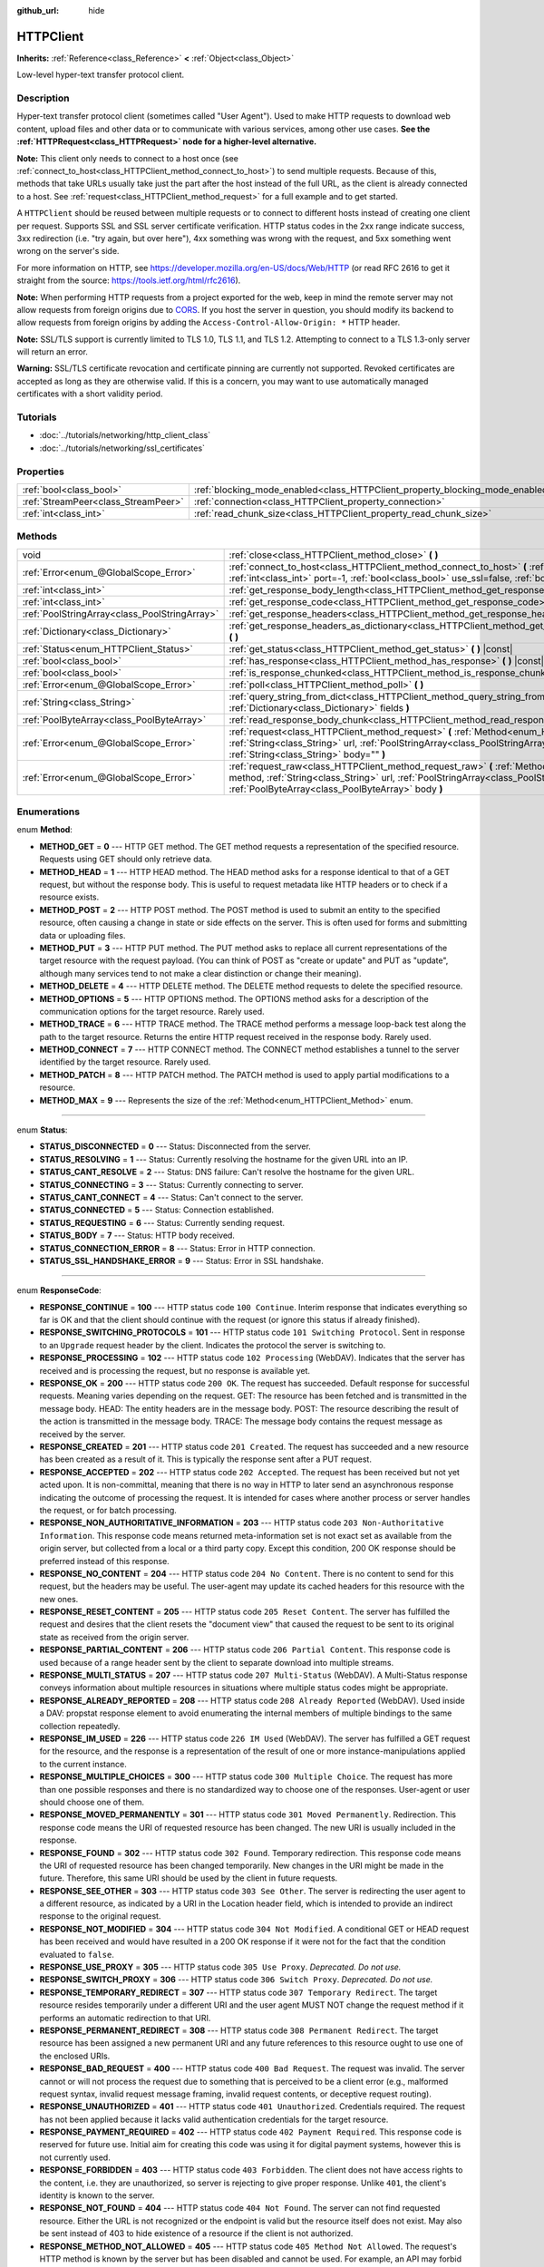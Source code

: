 :github_url: hide

.. Generated automatically by RebelEngine/tools/scripts/rst_from_xml.py
.. DO NOT EDIT THIS FILE, but the HTTPClient.xml source instead.
.. The source is found in docs or modules/<name>/docs.

.. _class_HTTPClient:

HTTPClient
==========

**Inherits:** :ref:`Reference<class_Reference>` **<** :ref:`Object<class_Object>`

Low-level hyper-text transfer protocol client.

Description
-----------

Hyper-text transfer protocol client (sometimes called "User Agent"). Used to make HTTP requests to download web content, upload files and other data or to communicate with various services, among other use cases. **See the :ref:`HTTPRequest<class_HTTPRequest>` node for a higher-level alternative.**

**Note:** This client only needs to connect to a host once (see :ref:`connect_to_host<class_HTTPClient_method_connect_to_host>`) to send multiple requests. Because of this, methods that take URLs usually take just the part after the host instead of the full URL, as the client is already connected to a host. See :ref:`request<class_HTTPClient_method_request>` for a full example and to get started.

A ``HTTPClient`` should be reused between multiple requests or to connect to different hosts instead of creating one client per request. Supports SSL and SSL server certificate verification. HTTP status codes in the 2xx range indicate success, 3xx redirection (i.e. "try again, but over here"), 4xx something was wrong with the request, and 5xx something went wrong on the server's side.

For more information on HTTP, see https://developer.mozilla.org/en-US/docs/Web/HTTP (or read RFC 2616 to get it straight from the source: https://tools.ietf.org/html/rfc2616).

**Note:** When performing HTTP requests from a project exported for the web, keep in mind the remote server may not allow requests from foreign origins due to `CORS <https://developer.mozilla.org/en-US/docs/Web/HTTP/CORS>`__. If you host the server in question, you should modify its backend to allow requests from foreign origins by adding the ``Access-Control-Allow-Origin: *`` HTTP header.

**Note:** SSL/TLS support is currently limited to TLS 1.0, TLS 1.1, and TLS 1.2. Attempting to connect to a TLS 1.3-only server will return an error.

**Warning:** SSL/TLS certificate revocation and certificate pinning are currently not supported. Revoked certificates are accepted as long as they are otherwise valid. If this is a concern, you may want to use automatically managed certificates with a short validity period.

Tutorials
---------

- :doc:`../tutorials/networking/http_client_class`

- :doc:`../tutorials/networking/ssl_certificates`

Properties
----------

+-------------------------------------+-------------------------------------------------------------------------------+-----------+
| :ref:`bool<class_bool>`             | :ref:`blocking_mode_enabled<class_HTTPClient_property_blocking_mode_enabled>` | ``false`` |
+-------------------------------------+-------------------------------------------------------------------------------+-----------+
| :ref:`StreamPeer<class_StreamPeer>` | :ref:`connection<class_HTTPClient_property_connection>`                       |           |
+-------------------------------------+-------------------------------------------------------------------------------+-----------+
| :ref:`int<class_int>`               | :ref:`read_chunk_size<class_HTTPClient_property_read_chunk_size>`             | ``65536`` |
+-------------------------------------+-------------------------------------------------------------------------------+-----------+

Methods
-------

+-----------------------------------------------+----------------------------------------------------------------------------------------------------------------------------------------------------------------------------------------------------------------------------------------------------------+
| void                                          | :ref:`close<class_HTTPClient_method_close>` **(** **)**                                                                                                                                                                                                  |
+-----------------------------------------------+----------------------------------------------------------------------------------------------------------------------------------------------------------------------------------------------------------------------------------------------------------+
| :ref:`Error<enum_@GlobalScope_Error>`         | :ref:`connect_to_host<class_HTTPClient_method_connect_to_host>` **(** :ref:`String<class_String>` host, :ref:`int<class_int>` port=-1, :ref:`bool<class_bool>` use_ssl=false, :ref:`bool<class_bool>` verify_host=true **)**                             |
+-----------------------------------------------+----------------------------------------------------------------------------------------------------------------------------------------------------------------------------------------------------------------------------------------------------------+
| :ref:`int<class_int>`                         | :ref:`get_response_body_length<class_HTTPClient_method_get_response_body_length>` **(** **)** |const|                                                                                                                                                    |
+-----------------------------------------------+----------------------------------------------------------------------------------------------------------------------------------------------------------------------------------------------------------------------------------------------------------+
| :ref:`int<class_int>`                         | :ref:`get_response_code<class_HTTPClient_method_get_response_code>` **(** **)** |const|                                                                                                                                                                  |
+-----------------------------------------------+----------------------------------------------------------------------------------------------------------------------------------------------------------------------------------------------------------------------------------------------------------+
| :ref:`PoolStringArray<class_PoolStringArray>` | :ref:`get_response_headers<class_HTTPClient_method_get_response_headers>` **(** **)**                                                                                                                                                                    |
+-----------------------------------------------+----------------------------------------------------------------------------------------------------------------------------------------------------------------------------------------------------------------------------------------------------------+
| :ref:`Dictionary<class_Dictionary>`           | :ref:`get_response_headers_as_dictionary<class_HTTPClient_method_get_response_headers_as_dictionary>` **(** **)**                                                                                                                                        |
+-----------------------------------------------+----------------------------------------------------------------------------------------------------------------------------------------------------------------------------------------------------------------------------------------------------------+
| :ref:`Status<enum_HTTPClient_Status>`         | :ref:`get_status<class_HTTPClient_method_get_status>` **(** **)** |const|                                                                                                                                                                                |
+-----------------------------------------------+----------------------------------------------------------------------------------------------------------------------------------------------------------------------------------------------------------------------------------------------------------+
| :ref:`bool<class_bool>`                       | :ref:`has_response<class_HTTPClient_method_has_response>` **(** **)** |const|                                                                                                                                                                            |
+-----------------------------------------------+----------------------------------------------------------------------------------------------------------------------------------------------------------------------------------------------------------------------------------------------------------+
| :ref:`bool<class_bool>`                       | :ref:`is_response_chunked<class_HTTPClient_method_is_response_chunked>` **(** **)** |const|                                                                                                                                                              |
+-----------------------------------------------+----------------------------------------------------------------------------------------------------------------------------------------------------------------------------------------------------------------------------------------------------------+
| :ref:`Error<enum_@GlobalScope_Error>`         | :ref:`poll<class_HTTPClient_method_poll>` **(** **)**                                                                                                                                                                                                    |
+-----------------------------------------------+----------------------------------------------------------------------------------------------------------------------------------------------------------------------------------------------------------------------------------------------------------+
| :ref:`String<class_String>`                   | :ref:`query_string_from_dict<class_HTTPClient_method_query_string_from_dict>` **(** :ref:`Dictionary<class_Dictionary>` fields **)**                                                                                                                     |
+-----------------------------------------------+----------------------------------------------------------------------------------------------------------------------------------------------------------------------------------------------------------------------------------------------------------+
| :ref:`PoolByteArray<class_PoolByteArray>`     | :ref:`read_response_body_chunk<class_HTTPClient_method_read_response_body_chunk>` **(** **)**                                                                                                                                                            |
+-----------------------------------------------+----------------------------------------------------------------------------------------------------------------------------------------------------------------------------------------------------------------------------------------------------------+
| :ref:`Error<enum_@GlobalScope_Error>`         | :ref:`request<class_HTTPClient_method_request>` **(** :ref:`Method<enum_HTTPClient_Method>` method, :ref:`String<class_String>` url, :ref:`PoolStringArray<class_PoolStringArray>` headers, :ref:`String<class_String>` body="" **)**                    |
+-----------------------------------------------+----------------------------------------------------------------------------------------------------------------------------------------------------------------------------------------------------------------------------------------------------------+
| :ref:`Error<enum_@GlobalScope_Error>`         | :ref:`request_raw<class_HTTPClient_method_request_raw>` **(** :ref:`Method<enum_HTTPClient_Method>` method, :ref:`String<class_String>` url, :ref:`PoolStringArray<class_PoolStringArray>` headers, :ref:`PoolByteArray<class_PoolByteArray>` body **)** |
+-----------------------------------------------+----------------------------------------------------------------------------------------------------------------------------------------------------------------------------------------------------------------------------------------------------------+

Enumerations
------------

.. _enum_HTTPClient_Method:

.. _class_HTTPClient_constant_METHOD_GET:

.. _class_HTTPClient_constant_METHOD_HEAD:

.. _class_HTTPClient_constant_METHOD_POST:

.. _class_HTTPClient_constant_METHOD_PUT:

.. _class_HTTPClient_constant_METHOD_DELETE:

.. _class_HTTPClient_constant_METHOD_OPTIONS:

.. _class_HTTPClient_constant_METHOD_TRACE:

.. _class_HTTPClient_constant_METHOD_CONNECT:

.. _class_HTTPClient_constant_METHOD_PATCH:

.. _class_HTTPClient_constant_METHOD_MAX:

enum **Method**:

- **METHOD_GET** = **0** --- HTTP GET method. The GET method requests a representation of the specified resource. Requests using GET should only retrieve data.

- **METHOD_HEAD** = **1** --- HTTP HEAD method. The HEAD method asks for a response identical to that of a GET request, but without the response body. This is useful to request metadata like HTTP headers or to check if a resource exists.

- **METHOD_POST** = **2** --- HTTP POST method. The POST method is used to submit an entity to the specified resource, often causing a change in state or side effects on the server. This is often used for forms and submitting data or uploading files.

- **METHOD_PUT** = **3** --- HTTP PUT method. The PUT method asks to replace all current representations of the target resource with the request payload. (You can think of POST as "create or update" and PUT as "update", although many services tend to not make a clear distinction or change their meaning).

- **METHOD_DELETE** = **4** --- HTTP DELETE method. The DELETE method requests to delete the specified resource.

- **METHOD_OPTIONS** = **5** --- HTTP OPTIONS method. The OPTIONS method asks for a description of the communication options for the target resource. Rarely used.

- **METHOD_TRACE** = **6** --- HTTP TRACE method. The TRACE method performs a message loop-back test along the path to the target resource. Returns the entire HTTP request received in the response body. Rarely used.

- **METHOD_CONNECT** = **7** --- HTTP CONNECT method. The CONNECT method establishes a tunnel to the server identified by the target resource. Rarely used.

- **METHOD_PATCH** = **8** --- HTTP PATCH method. The PATCH method is used to apply partial modifications to a resource.

- **METHOD_MAX** = **9** --- Represents the size of the :ref:`Method<enum_HTTPClient_Method>` enum.

----

.. _enum_HTTPClient_Status:

.. _class_HTTPClient_constant_STATUS_DISCONNECTED:

.. _class_HTTPClient_constant_STATUS_RESOLVING:

.. _class_HTTPClient_constant_STATUS_CANT_RESOLVE:

.. _class_HTTPClient_constant_STATUS_CONNECTING:

.. _class_HTTPClient_constant_STATUS_CANT_CONNECT:

.. _class_HTTPClient_constant_STATUS_CONNECTED:

.. _class_HTTPClient_constant_STATUS_REQUESTING:

.. _class_HTTPClient_constant_STATUS_BODY:

.. _class_HTTPClient_constant_STATUS_CONNECTION_ERROR:

.. _class_HTTPClient_constant_STATUS_SSL_HANDSHAKE_ERROR:

enum **Status**:

- **STATUS_DISCONNECTED** = **0** --- Status: Disconnected from the server.

- **STATUS_RESOLVING** = **1** --- Status: Currently resolving the hostname for the given URL into an IP.

- **STATUS_CANT_RESOLVE** = **2** --- Status: DNS failure: Can't resolve the hostname for the given URL.

- **STATUS_CONNECTING** = **3** --- Status: Currently connecting to server.

- **STATUS_CANT_CONNECT** = **4** --- Status: Can't connect to the server.

- **STATUS_CONNECTED** = **5** --- Status: Connection established.

- **STATUS_REQUESTING** = **6** --- Status: Currently sending request.

- **STATUS_BODY** = **7** --- Status: HTTP body received.

- **STATUS_CONNECTION_ERROR** = **8** --- Status: Error in HTTP connection.

- **STATUS_SSL_HANDSHAKE_ERROR** = **9** --- Status: Error in SSL handshake.

----

.. _enum_HTTPClient_ResponseCode:

.. _class_HTTPClient_constant_RESPONSE_CONTINUE:

.. _class_HTTPClient_constant_RESPONSE_SWITCHING_PROTOCOLS:

.. _class_HTTPClient_constant_RESPONSE_PROCESSING:

.. _class_HTTPClient_constant_RESPONSE_OK:

.. _class_HTTPClient_constant_RESPONSE_CREATED:

.. _class_HTTPClient_constant_RESPONSE_ACCEPTED:

.. _class_HTTPClient_constant_RESPONSE_NON_AUTHORITATIVE_INFORMATION:

.. _class_HTTPClient_constant_RESPONSE_NO_CONTENT:

.. _class_HTTPClient_constant_RESPONSE_RESET_CONTENT:

.. _class_HTTPClient_constant_RESPONSE_PARTIAL_CONTENT:

.. _class_HTTPClient_constant_RESPONSE_MULTI_STATUS:

.. _class_HTTPClient_constant_RESPONSE_ALREADY_REPORTED:

.. _class_HTTPClient_constant_RESPONSE_IM_USED:

.. _class_HTTPClient_constant_RESPONSE_MULTIPLE_CHOICES:

.. _class_HTTPClient_constant_RESPONSE_MOVED_PERMANENTLY:

.. _class_HTTPClient_constant_RESPONSE_FOUND:

.. _class_HTTPClient_constant_RESPONSE_SEE_OTHER:

.. _class_HTTPClient_constant_RESPONSE_NOT_MODIFIED:

.. _class_HTTPClient_constant_RESPONSE_USE_PROXY:

.. _class_HTTPClient_constant_RESPONSE_SWITCH_PROXY:

.. _class_HTTPClient_constant_RESPONSE_TEMPORARY_REDIRECT:

.. _class_HTTPClient_constant_RESPONSE_PERMANENT_REDIRECT:

.. _class_HTTPClient_constant_RESPONSE_BAD_REQUEST:

.. _class_HTTPClient_constant_RESPONSE_UNAUTHORIZED:

.. _class_HTTPClient_constant_RESPONSE_PAYMENT_REQUIRED:

.. _class_HTTPClient_constant_RESPONSE_FORBIDDEN:

.. _class_HTTPClient_constant_RESPONSE_NOT_FOUND:

.. _class_HTTPClient_constant_RESPONSE_METHOD_NOT_ALLOWED:

.. _class_HTTPClient_constant_RESPONSE_NOT_ACCEPTABLE:

.. _class_HTTPClient_constant_RESPONSE_PROXY_AUTHENTICATION_REQUIRED:

.. _class_HTTPClient_constant_RESPONSE_REQUEST_TIMEOUT:

.. _class_HTTPClient_constant_RESPONSE_CONFLICT:

.. _class_HTTPClient_constant_RESPONSE_GONE:

.. _class_HTTPClient_constant_RESPONSE_LENGTH_REQUIRED:

.. _class_HTTPClient_constant_RESPONSE_PRECONDITION_FAILED:

.. _class_HTTPClient_constant_RESPONSE_REQUEST_ENTITY_TOO_LARGE:

.. _class_HTTPClient_constant_RESPONSE_REQUEST_URI_TOO_LONG:

.. _class_HTTPClient_constant_RESPONSE_UNSUPPORTED_MEDIA_TYPE:

.. _class_HTTPClient_constant_RESPONSE_REQUESTED_RANGE_NOT_SATISFIABLE:

.. _class_HTTPClient_constant_RESPONSE_EXPECTATION_FAILED:

.. _class_HTTPClient_constant_RESPONSE_IM_A_TEAPOT:

.. _class_HTTPClient_constant_RESPONSE_MISDIRECTED_REQUEST:

.. _class_HTTPClient_constant_RESPONSE_UNPROCESSABLE_ENTITY:

.. _class_HTTPClient_constant_RESPONSE_LOCKED:

.. _class_HTTPClient_constant_RESPONSE_FAILED_DEPENDENCY:

.. _class_HTTPClient_constant_RESPONSE_UPGRADE_REQUIRED:

.. _class_HTTPClient_constant_RESPONSE_PRECONDITION_REQUIRED:

.. _class_HTTPClient_constant_RESPONSE_TOO_MANY_REQUESTS:

.. _class_HTTPClient_constant_RESPONSE_REQUEST_HEADER_FIELDS_TOO_LARGE:

.. _class_HTTPClient_constant_RESPONSE_UNAVAILABLE_FOR_LEGAL_REASONS:

.. _class_HTTPClient_constant_RESPONSE_INTERNAL_SERVER_ERROR:

.. _class_HTTPClient_constant_RESPONSE_NOT_IMPLEMENTED:

.. _class_HTTPClient_constant_RESPONSE_BAD_GATEWAY:

.. _class_HTTPClient_constant_RESPONSE_SERVICE_UNAVAILABLE:

.. _class_HTTPClient_constant_RESPONSE_GATEWAY_TIMEOUT:

.. _class_HTTPClient_constant_RESPONSE_HTTP_VERSION_NOT_SUPPORTED:

.. _class_HTTPClient_constant_RESPONSE_VARIANT_ALSO_NEGOTIATES:

.. _class_HTTPClient_constant_RESPONSE_INSUFFICIENT_STORAGE:

.. _class_HTTPClient_constant_RESPONSE_LOOP_DETECTED:

.. _class_HTTPClient_constant_RESPONSE_NOT_EXTENDED:

.. _class_HTTPClient_constant_RESPONSE_NETWORK_AUTH_REQUIRED:

enum **ResponseCode**:

- **RESPONSE_CONTINUE** = **100** --- HTTP status code ``100 Continue``. Interim response that indicates everything so far is OK and that the client should continue with the request (or ignore this status if already finished).

- **RESPONSE_SWITCHING_PROTOCOLS** = **101** --- HTTP status code ``101 Switching Protocol``. Sent in response to an ``Upgrade`` request header by the client. Indicates the protocol the server is switching to.

- **RESPONSE_PROCESSING** = **102** --- HTTP status code ``102 Processing`` (WebDAV). Indicates that the server has received and is processing the request, but no response is available yet.

- **RESPONSE_OK** = **200** --- HTTP status code ``200 OK``. The request has succeeded. Default response for successful requests. Meaning varies depending on the request. GET: The resource has been fetched and is transmitted in the message body. HEAD: The entity headers are in the message body. POST: The resource describing the result of the action is transmitted in the message body. TRACE: The message body contains the request message as received by the server.

- **RESPONSE_CREATED** = **201** --- HTTP status code ``201 Created``. The request has succeeded and a new resource has been created as a result of it. This is typically the response sent after a PUT request.

- **RESPONSE_ACCEPTED** = **202** --- HTTP status code ``202 Accepted``. The request has been received but not yet acted upon. It is non-committal, meaning that there is no way in HTTP to later send an asynchronous response indicating the outcome of processing the request. It is intended for cases where another process or server handles the request, or for batch processing.

- **RESPONSE_NON_AUTHORITATIVE_INFORMATION** = **203** --- HTTP status code ``203 Non-Authoritative Information``. This response code means returned meta-information set is not exact set as available from the origin server, but collected from a local or a third party copy. Except this condition, 200 OK response should be preferred instead of this response.

- **RESPONSE_NO_CONTENT** = **204** --- HTTP status code ``204 No Content``. There is no content to send for this request, but the headers may be useful. The user-agent may update its cached headers for this resource with the new ones.

- **RESPONSE_RESET_CONTENT** = **205** --- HTTP status code ``205 Reset Content``. The server has fulfilled the request and desires that the client resets the "document view" that caused the request to be sent to its original state as received from the origin server.

- **RESPONSE_PARTIAL_CONTENT** = **206** --- HTTP status code ``206 Partial Content``. This response code is used because of a range header sent by the client to separate download into multiple streams.

- **RESPONSE_MULTI_STATUS** = **207** --- HTTP status code ``207 Multi-Status`` (WebDAV). A Multi-Status response conveys information about multiple resources in situations where multiple status codes might be appropriate.

- **RESPONSE_ALREADY_REPORTED** = **208** --- HTTP status code ``208 Already Reported`` (WebDAV). Used inside a DAV: propstat response element to avoid enumerating the internal members of multiple bindings to the same collection repeatedly.

- **RESPONSE_IM_USED** = **226** --- HTTP status code ``226 IM Used`` (WebDAV). The server has fulfilled a GET request for the resource, and the response is a representation of the result of one or more instance-manipulations applied to the current instance.

- **RESPONSE_MULTIPLE_CHOICES** = **300** --- HTTP status code ``300 Multiple Choice``. The request has more than one possible responses and there is no standardized way to choose one of the responses. User-agent or user should choose one of them.

- **RESPONSE_MOVED_PERMANENTLY** = **301** --- HTTP status code ``301 Moved Permanently``. Redirection. This response code means the URI of requested resource has been changed. The new URI is usually included in the response.

- **RESPONSE_FOUND** = **302** --- HTTP status code ``302 Found``. Temporary redirection. This response code means the URI of requested resource has been changed temporarily. New changes in the URI might be made in the future. Therefore, this same URI should be used by the client in future requests.

- **RESPONSE_SEE_OTHER** = **303** --- HTTP status code ``303 See Other``. The server is redirecting the user agent to a different resource, as indicated by a URI in the Location header field, which is intended to provide an indirect response to the original request.

- **RESPONSE_NOT_MODIFIED** = **304** --- HTTP status code ``304 Not Modified``. A conditional GET or HEAD request has been received and would have resulted in a 200 OK response if it were not for the fact that the condition evaluated to ``false``.

- **RESPONSE_USE_PROXY** = **305** --- HTTP status code ``305 Use Proxy``. *Deprecated. Do not use.*

- **RESPONSE_SWITCH_PROXY** = **306** --- HTTP status code ``306 Switch Proxy``. *Deprecated. Do not use.*

- **RESPONSE_TEMPORARY_REDIRECT** = **307** --- HTTP status code ``307 Temporary Redirect``. The target resource resides temporarily under a different URI and the user agent MUST NOT change the request method if it performs an automatic redirection to that URI.

- **RESPONSE_PERMANENT_REDIRECT** = **308** --- HTTP status code ``308 Permanent Redirect``. The target resource has been assigned a new permanent URI and any future references to this resource ought to use one of the enclosed URIs.

- **RESPONSE_BAD_REQUEST** = **400** --- HTTP status code ``400 Bad Request``. The request was invalid. The server cannot or will not process the request due to something that is perceived to be a client error (e.g., malformed request syntax, invalid request message framing, invalid request contents, or deceptive request routing).

- **RESPONSE_UNAUTHORIZED** = **401** --- HTTP status code ``401 Unauthorized``. Credentials required. The request has not been applied because it lacks valid authentication credentials for the target resource.

- **RESPONSE_PAYMENT_REQUIRED** = **402** --- HTTP status code ``402 Payment Required``. This response code is reserved for future use. Initial aim for creating this code was using it for digital payment systems, however this is not currently used.

- **RESPONSE_FORBIDDEN** = **403** --- HTTP status code ``403 Forbidden``. The client does not have access rights to the content, i.e. they are unauthorized, so server is rejecting to give proper response. Unlike ``401``, the client's identity is known to the server.

- **RESPONSE_NOT_FOUND** = **404** --- HTTP status code ``404 Not Found``. The server can not find requested resource. Either the URL is not recognized or the endpoint is valid but the resource itself does not exist. May also be sent instead of 403 to hide existence of a resource if the client is not authorized.

- **RESPONSE_METHOD_NOT_ALLOWED** = **405** --- HTTP status code ``405 Method Not Allowed``. The request's HTTP method is known by the server but has been disabled and cannot be used. For example, an API may forbid DELETE-ing a resource. The two mandatory methods, GET and HEAD, must never be disabled and should not return this error code.

- **RESPONSE_NOT_ACCEPTABLE** = **406** --- HTTP status code ``406 Not Acceptable``. The target resource does not have a current representation that would be acceptable to the user agent, according to the proactive negotiation header fields received in the request. Used when negotiation content.

- **RESPONSE_PROXY_AUTHENTICATION_REQUIRED** = **407** --- HTTP status code ``407 Proxy Authentication Required``. Similar to 401 Unauthorized, but it indicates that the client needs to authenticate itself in order to use a proxy.

- **RESPONSE_REQUEST_TIMEOUT** = **408** --- HTTP status code ``408 Request Timeout``. The server did not receive a complete request message within the time that it was prepared to wait.

- **RESPONSE_CONFLICT** = **409** --- HTTP status code ``409 Conflict``. The request could not be completed due to a conflict with the current state of the target resource. This code is used in situations where the user might be able to resolve the conflict and resubmit the request.

- **RESPONSE_GONE** = **410** --- HTTP status code ``410 Gone``. The target resource is no longer available at the origin server and this condition is likely permanent.

- **RESPONSE_LENGTH_REQUIRED** = **411** --- HTTP status code ``411 Length Required``. The server refuses to accept the request without a defined Content-Length header.

- **RESPONSE_PRECONDITION_FAILED** = **412** --- HTTP status code ``412 Precondition Failed``. One or more conditions given in the request header fields evaluated to ``false`` when tested on the server.

- **RESPONSE_REQUEST_ENTITY_TOO_LARGE** = **413** --- HTTP status code ``413 Entity Too Large``. The server is refusing to process a request because the request payload is larger than the server is willing or able to process.

- **RESPONSE_REQUEST_URI_TOO_LONG** = **414** --- HTTP status code ``414 Request-URI Too Long``. The server is refusing to service the request because the request-target is longer than the server is willing to interpret.

- **RESPONSE_UNSUPPORTED_MEDIA_TYPE** = **415** --- HTTP status code ``415 Unsupported Media Type``. The origin server is refusing to service the request because the payload is in a format not supported by this method on the target resource.

- **RESPONSE_REQUESTED_RANGE_NOT_SATISFIABLE** = **416** --- HTTP status code ``416 Requested Range Not Satisfiable``. None of the ranges in the request's Range header field overlap the current extent of the selected resource or the set of ranges requested has been rejected due to invalid ranges or an excessive request of small or overlapping ranges.

- **RESPONSE_EXPECTATION_FAILED** = **417** --- HTTP status code ``417 Expectation Failed``. The expectation given in the request's Expect header field could not be met by at least one of the inbound servers.

- **RESPONSE_IM_A_TEAPOT** = **418** --- HTTP status code ``418 I'm A Teapot``. Any attempt to brew coffee with a teapot should result in the error code "418 I'm a teapot". The resulting entity body MAY be short and stout.

- **RESPONSE_MISDIRECTED_REQUEST** = **421** --- HTTP status code ``421 Misdirected Request``. The request was directed at a server that is not able to produce a response. This can be sent by a server that is not configured to produce responses for the combination of scheme and authority that are included in the request URI.

- **RESPONSE_UNPROCESSABLE_ENTITY** = **422** --- HTTP status code ``422 Unprocessable Entity`` (WebDAV). The server understands the content type of the request entity (hence a 415 Unsupported Media Type status code is inappropriate), and the syntax of the request entity is correct (thus a 400 Bad Request status code is inappropriate) but was unable to process the contained instructions.

- **RESPONSE_LOCKED** = **423** --- HTTP status code ``423 Locked`` (WebDAV). The source or destination resource of a method is locked.

- **RESPONSE_FAILED_DEPENDENCY** = **424** --- HTTP status code ``424 Failed Dependency`` (WebDAV). The method could not be performed on the resource because the requested action depended on another action and that action failed.

- **RESPONSE_UPGRADE_REQUIRED** = **426** --- HTTP status code ``426 Upgrade Required``. The server refuses to perform the request using the current protocol but might be willing to do so after the client upgrades to a different protocol.

- **RESPONSE_PRECONDITION_REQUIRED** = **428** --- HTTP status code ``428 Precondition Required``. The origin server requires the request to be conditional.

- **RESPONSE_TOO_MANY_REQUESTS** = **429** --- HTTP status code ``429 Too Many Requests``. The user has sent too many requests in a given amount of time (see "rate limiting"). Back off and increase time between requests or try again later.

- **RESPONSE_REQUEST_HEADER_FIELDS_TOO_LARGE** = **431** --- HTTP status code ``431 Request Header Fields Too Large``. The server is unwilling to process the request because its header fields are too large. The request MAY be resubmitted after reducing the size of the request header fields.

- **RESPONSE_UNAVAILABLE_FOR_LEGAL_REASONS** = **451** --- HTTP status code ``451 Response Unavailable For Legal Reasons``. The server is denying access to the resource as a consequence of a legal demand.

- **RESPONSE_INTERNAL_SERVER_ERROR** = **500** --- HTTP status code ``500 Internal Server Error``. The server encountered an unexpected condition that prevented it from fulfilling the request.

- **RESPONSE_NOT_IMPLEMENTED** = **501** --- HTTP status code ``501 Not Implemented``. The server does not support the functionality required to fulfill the request.

- **RESPONSE_BAD_GATEWAY** = **502** --- HTTP status code ``502 Bad Gateway``. The server, while acting as a gateway or proxy, received an invalid response from an inbound server it accessed while attempting to fulfill the request. Usually returned by load balancers or proxies.

- **RESPONSE_SERVICE_UNAVAILABLE** = **503** --- HTTP status code ``503 Service Unavailable``. The server is currently unable to handle the request due to a temporary overload or scheduled maintenance, which will likely be alleviated after some delay. Try again later.

- **RESPONSE_GATEWAY_TIMEOUT** = **504** --- HTTP status code ``504 Gateway Timeout``. The server, while acting as a gateway or proxy, did not receive a timely response from an upstream server it needed to access in order to complete the request. Usually returned by load balancers or proxies.

- **RESPONSE_HTTP_VERSION_NOT_SUPPORTED** = **505** --- HTTP status code ``505 HTTP Version Not Supported``. The server does not support, or refuses to support, the major version of HTTP that was used in the request message.

- **RESPONSE_VARIANT_ALSO_NEGOTIATES** = **506** --- HTTP status code ``506 Variant Also Negotiates``. The server has an internal configuration error: the chosen variant resource is configured to engage in transparent content negotiation itself, and is therefore not a proper end point in the negotiation process.

- **RESPONSE_INSUFFICIENT_STORAGE** = **507** --- HTTP status code ``507 Insufficient Storage``. The method could not be performed on the resource because the server is unable to store the representation needed to successfully complete the request.

- **RESPONSE_LOOP_DETECTED** = **508** --- HTTP status code ``508 Loop Detected``. The server terminated an operation because it encountered an infinite loop while processing a request with "Depth: infinity". This status indicates that the entire operation failed.

- **RESPONSE_NOT_EXTENDED** = **510** --- HTTP status code ``510 Not Extended``. The policy for accessing the resource has not been met in the request. The server should send back all the information necessary for the client to issue an extended request.

- **RESPONSE_NETWORK_AUTH_REQUIRED** = **511** --- HTTP status code ``511 Network Authentication Required``. The client needs to authenticate to gain network access.

Property Descriptions
---------------------

.. _class_HTTPClient_property_blocking_mode_enabled:

- :ref:`bool<class_bool>` **blocking_mode_enabled**

+-----------+----------------------------+
| *Default* | ``false``                  |
+-----------+----------------------------+
| *Setter*  | set_blocking_mode(value)   |
+-----------+----------------------------+
| *Getter*  | is_blocking_mode_enabled() |
+-----------+----------------------------+

If ``true``, execution will block until all data is read from the response.

----

.. _class_HTTPClient_property_connection:

- :ref:`StreamPeer<class_StreamPeer>` **connection**

+----------+-----------------------+
| *Setter* | set_connection(value) |
+----------+-----------------------+
| *Getter* | get_connection()      |
+----------+-----------------------+

The connection to use for this client.

----

.. _class_HTTPClient_property_read_chunk_size:

- :ref:`int<class_int>` **read_chunk_size**

+-----------+----------------------------+
| *Default* | ``65536``                  |
+-----------+----------------------------+
| *Setter*  | set_read_chunk_size(value) |
+-----------+----------------------------+
| *Getter*  | get_read_chunk_size()      |
+-----------+----------------------------+

The size of the buffer used and maximum bytes to read per iteration. See :ref:`read_response_body_chunk<class_HTTPClient_method_read_response_body_chunk>`.

Method Descriptions
-------------------

.. _class_HTTPClient_method_close:

- void **close** **(** **)**

Closes the current connection, allowing reuse of this ``HTTPClient``.

----

.. _class_HTTPClient_method_connect_to_host:

- :ref:`Error<enum_@GlobalScope_Error>` **connect_to_host** **(** :ref:`String<class_String>` host, :ref:`int<class_int>` port=-1, :ref:`bool<class_bool>` use_ssl=false, :ref:`bool<class_bool>` verify_host=true **)**

Connects to a host. This needs to be done before any requests are sent.

The host should not have http:// prepended but will strip the protocol identifier if provided.

If no ``port`` is specified (or ``-1`` is used), it is automatically set to 80 for HTTP and 443 for HTTPS (if ``use_ssl`` is enabled).

``verify_host`` will check the SSL identity of the host if set to ``true``.

----

.. _class_HTTPClient_method_get_response_body_length:

- :ref:`int<class_int>` **get_response_body_length** **(** **)** |const|

Returns the response's body length.

**Note:** Some Web servers may not send a body length. In this case, the value returned will be ``-1``. If using chunked transfer encoding, the body length will also be ``-1``.

----

.. _class_HTTPClient_method_get_response_code:

- :ref:`int<class_int>` **get_response_code** **(** **)** |const|

Returns the response's HTTP status code.

----

.. _class_HTTPClient_method_get_response_headers:

- :ref:`PoolStringArray<class_PoolStringArray>` **get_response_headers** **(** **)**

Returns the response headers.

----

.. _class_HTTPClient_method_get_response_headers_as_dictionary:

- :ref:`Dictionary<class_Dictionary>` **get_response_headers_as_dictionary** **(** **)**

Returns all response headers as a Dictionary of structure ``{ "key": "value1; value2" }`` where the case-sensitivity of the keys and values is kept like the server delivers it. A value is a simple String, this string can have more than one value where "; " is used as separator.

**Example:**

::

    {
        "content-length": 12,
        "Content-Type": "application/json; charset=UTF-8",
    }

----

.. _class_HTTPClient_method_get_status:

- :ref:`Status<enum_HTTPClient_Status>` **get_status** **(** **)** |const|

Returns a :ref:`Status<enum_HTTPClient_Status>` constant. Need to call :ref:`poll<class_HTTPClient_method_poll>` in order to get status updates.

----

.. _class_HTTPClient_method_has_response:

- :ref:`bool<class_bool>` **has_response** **(** **)** |const|

If ``true``, this ``HTTPClient`` has a response available.

----

.. _class_HTTPClient_method_is_response_chunked:

- :ref:`bool<class_bool>` **is_response_chunked** **(** **)** |const|

If ``true``, this ``HTTPClient`` has a response that is chunked.

----

.. _class_HTTPClient_method_poll:

- :ref:`Error<enum_@GlobalScope_Error>` **poll** **(** **)**

This needs to be called in order to have any request processed. Check results with :ref:`get_status<class_HTTPClient_method_get_status>`.

----

.. _class_HTTPClient_method_query_string_from_dict:

- :ref:`String<class_String>` **query_string_from_dict** **(** :ref:`Dictionary<class_Dictionary>` fields **)**

Generates a GET/POST application/x-www-form-urlencoded style query string from a provided dictionary, e.g.:

::

    var fields = {"username": "user", "password": "pass"}
    var query_string = http_client.query_string_from_dict(fields)
    # Returns "username=user&password=pass"

Furthermore, if a key has a ``null`` value, only the key itself is added, without equal sign and value. If the value is an array, for each value in it a pair with the same key is added.

::

    var fields = {"single": 123, "not_valued": null, "multiple": [22, 33, 44]}
    var query_string = http_client.query_string_from_dict(fields)
    # Returns "single=123&not_valued&multiple=22&multiple=33&multiple=44"

----

.. _class_HTTPClient_method_read_response_body_chunk:

- :ref:`PoolByteArray<class_PoolByteArray>` **read_response_body_chunk** **(** **)**

Reads one chunk from the response.

----

.. _class_HTTPClient_method_request:

- :ref:`Error<enum_@GlobalScope_Error>` **request** **(** :ref:`Method<enum_HTTPClient_Method>` method, :ref:`String<class_String>` url, :ref:`PoolStringArray<class_PoolStringArray>` headers, :ref:`String<class_String>` body="" **)**

Sends a request to the connected host.

The URL parameter is usually just the part after the host, so for ``http://somehost.com/index.php``, it is ``/index.php``. When sending requests to an HTTP proxy server, it should be an absolute URL. For :ref:`METHOD_OPTIONS<class_HTTPClient_constant_METHOD_OPTIONS>` requests, ``*`` is also allowed. For :ref:`METHOD_CONNECT<class_HTTPClient_constant_METHOD_CONNECT>` requests, it should be the authority component (``host:port``).

Headers are HTTP request headers. For available HTTP methods, see :ref:`Method<enum_HTTPClient_Method>`.

To create a POST request with query strings to push to the server, do:

::

    var fields = {"username" : "user", "password" : "pass"}
    var query_string = http_client.query_string_from_dict(fields)
    var headers = ["Content-Type: application/x-www-form-urlencoded", "Content-Length: " + str(query_string.length())]
    var result = http_client.request(http_client.METHOD_POST, "/index.php", headers, query_string)

**Note:** The ``request_data`` parameter is ignored if ``method`` is :ref:`METHOD_GET<class_HTTPClient_constant_METHOD_GET>`. This is because GET methods can't contain request data. As a workaround, you can pass request data as a query string in the URL. See :ref:`String.http_escape<class_String_method_http_escape>` for an example.

----

.. _class_HTTPClient_method_request_raw:

- :ref:`Error<enum_@GlobalScope_Error>` **request_raw** **(** :ref:`Method<enum_HTTPClient_Method>` method, :ref:`String<class_String>` url, :ref:`PoolStringArray<class_PoolStringArray>` headers, :ref:`PoolByteArray<class_PoolByteArray>` body **)**

Sends a raw request to the connected host.

The URL parameter is usually just the part after the host, so for ``http://somehost.com/index.php``, it is ``/index.php``. When sending requests to an HTTP proxy server, it should be an absolute URL. For :ref:`METHOD_OPTIONS<class_HTTPClient_constant_METHOD_OPTIONS>` requests, ``*`` is also allowed. For :ref:`METHOD_CONNECT<class_HTTPClient_constant_METHOD_CONNECT>` requests, it should be the authority component (``host:port``).

Headers are HTTP request headers. For available HTTP methods, see :ref:`Method<enum_HTTPClient_Method>`.

Sends the body data raw, as a byte array and does not encode it in any way.

.. |virtual| replace:: :abbr:`virtual (This method should typically be overridden by the user to have any effect.)`
.. |const| replace:: :abbr:`const (This method has no side effects. It doesn't modify any of the instance's member variables.)`
.. |vararg| replace:: :abbr:`vararg (This method accepts any number of arguments after the ones described here.)`
